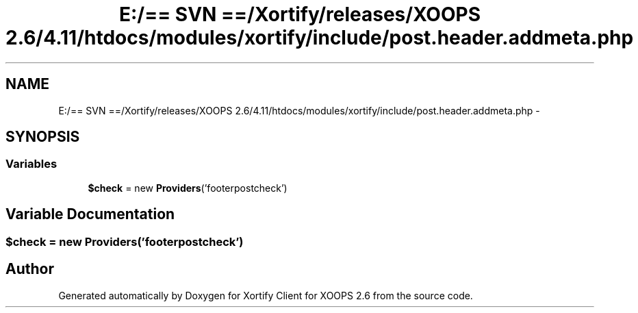 .TH "E:/== SVN ==/Xortify/releases/XOOPS 2.6/4.11/htdocs/modules/xortify/include/post.header.addmeta.php" 3 "Fri Jul 26 2013" "Version 4.11" "Xortify Client for XOOPS 2.6" \" -*- nroff -*-
.ad l
.nh
.SH NAME
E:/== SVN ==/Xortify/releases/XOOPS 2.6/4.11/htdocs/modules/xortify/include/post.header.addmeta.php \- 
.SH SYNOPSIS
.br
.PP
.SS "Variables"

.in +1c
.ti -1c
.RI "\fB$check\fP = new \fBProviders\fP('footerpostcheck')"
.br
.in -1c
.SH "Variable Documentation"
.PP 
.SS "$check = new \fBProviders\fP('footerpostcheck')"

.SH "Author"
.PP 
Generated automatically by Doxygen for Xortify Client for XOOPS 2\&.6 from the source code\&.
